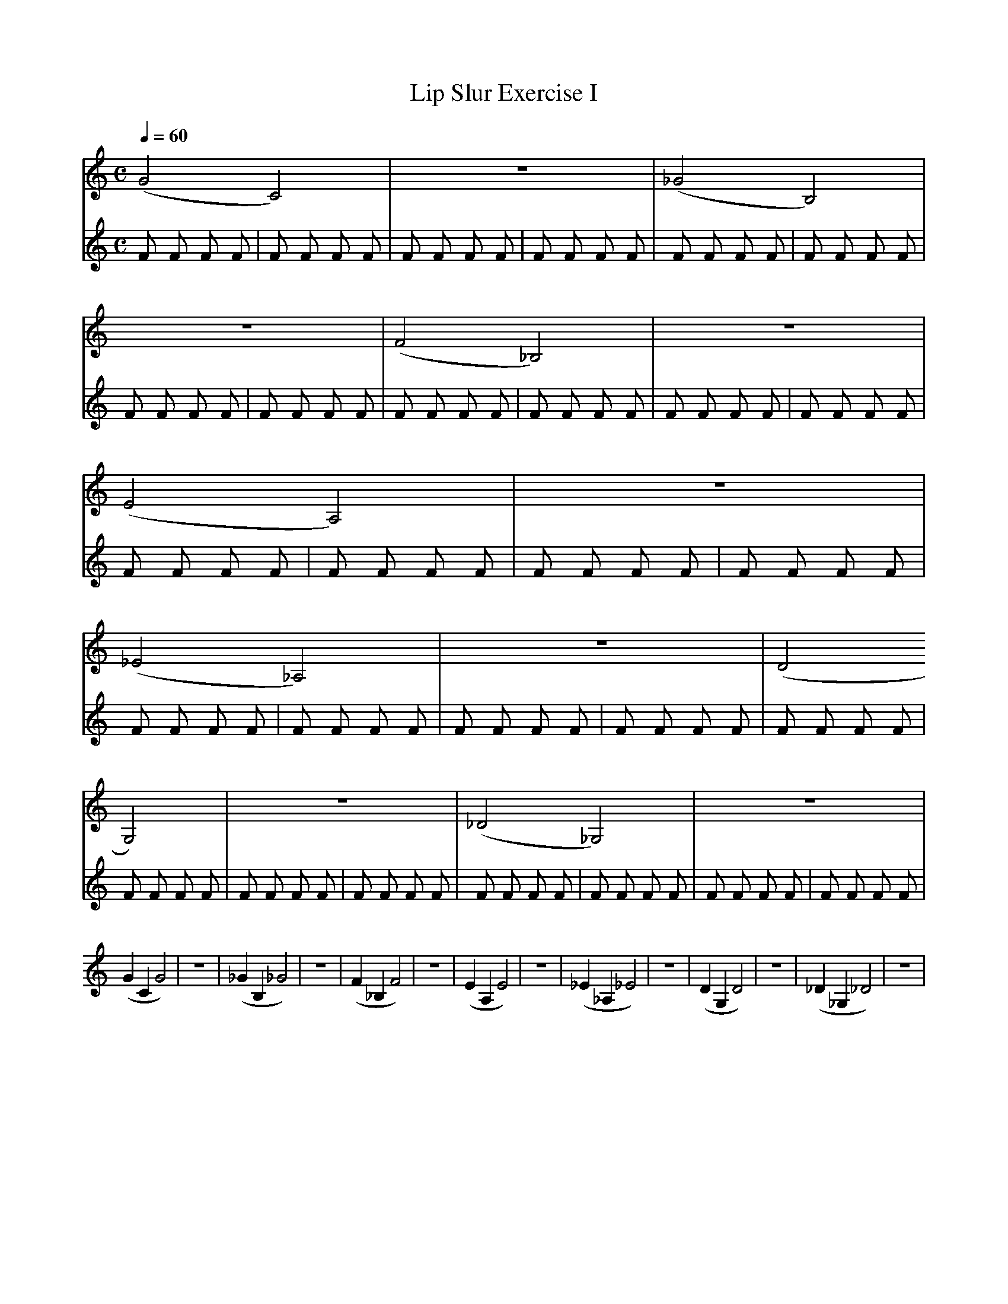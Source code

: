 X:1
T:Lip Slur Exercise I
Q:1/4=60
M:C
K:C
L:1/4
V:1
%%MIDI program 60
%%MIDI transpose -2
(G2 C2) | z4 | (_G2 B,2) | z4 | (F2 _B,2) | z4 | (E2 A,2) | z4 | (_E2 _A,2) | z4 | (D2 G,2) | z4 | (_D2 _G,2) | z4 |
(G C G2) | z4 | (_G B, _G2) | z4 | (F _B, F2) | z4 | (E A, E2 ) | z4 | (_E _A, _E2) | z4 | (D G, D2) | z4 | (_D _G, _D2) | z4 |
V:2
%%MIDI program 116
F F F F | F F F F | F F F F | F F F F | F F F F | F F F F | F F F F | F F F F | F F F F | F F F F | F F F F | F F F F | F F F F | F F F F | 
F F F F | F F F F | F F F F | F F F F | F F F F | F F F F | F F F F | F F F F | F F F F | F F F F | F F F F | F F F F | F F F F | F F F F | 
